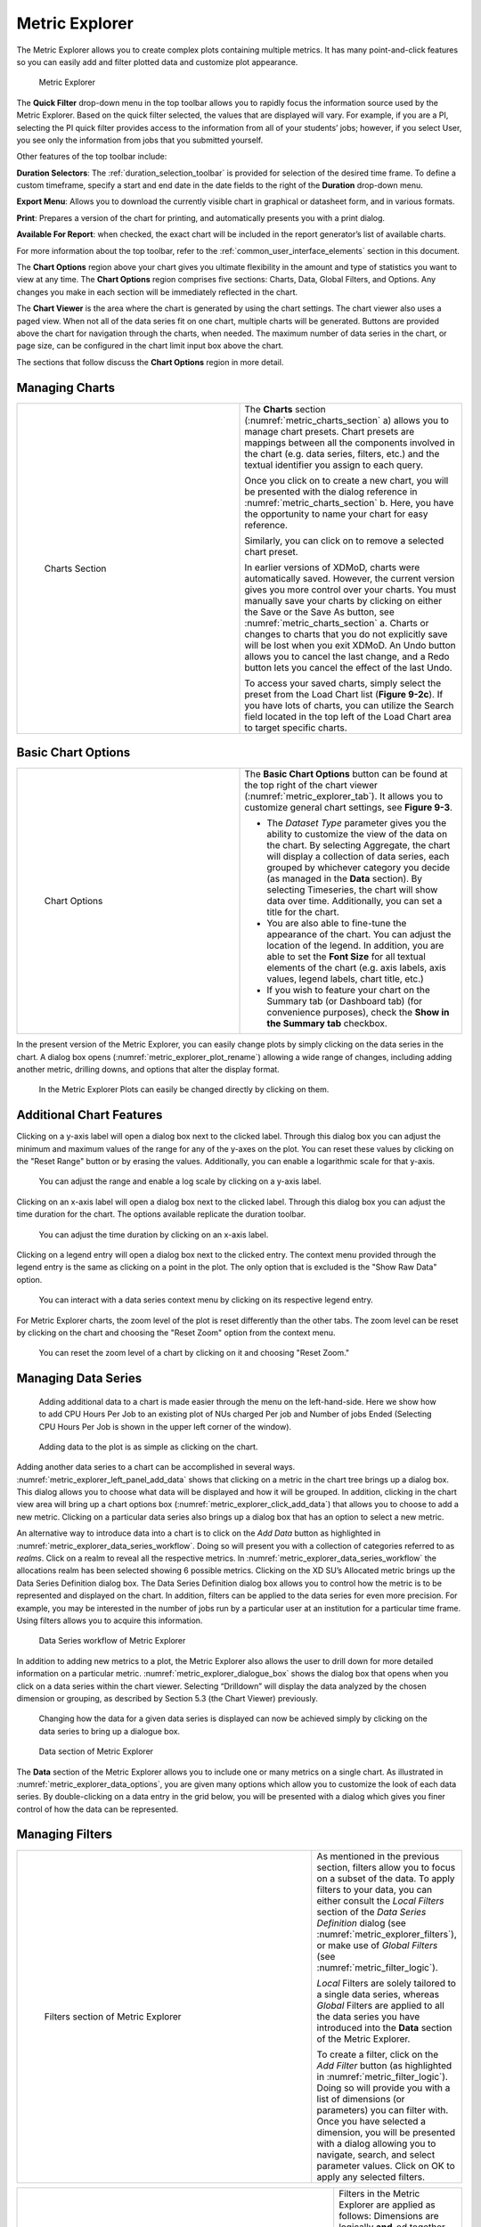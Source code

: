 .. _metric_explorer:

Metric Explorer
==================

The Metric Explorer allows you to create complex plots containing
multiple metrics. It has many point-and-click features so you can easily
add and filter plotted data and customize plot appearance.

.. figure:: media/image82.png
   :name: metric_explorer_tab

   Metric Explorer

The **Quick Filter** drop-down menu in the top toolbar allows you to
rapidly focus the information source used by the Metric Explorer. Based
on the quick filter selected, the values that are displayed will vary.
For example, if you are a PI, selecting the PI quick filter provides
access to the information from all of your students’ jobs; however, if
you select User, you see only the information from jobs that you
submitted yourself.

Other features of the top toolbar include:

**Duration Selectors**: The :ref:`duration_selection_toolbar`
is provided for selection of the desired time frame. To define a custom
timeframe, specify a start and end date in the date fields to the right
of the **Duration** drop-down menu.

**Export Menu**: Allows you to download the currently visible chart in
graphical or datasheet form, and in various formats.

**Print**: Prepares a version of the chart for printing, and
automatically presents you with a print dialog.

**Available For Report**: when checked, the exact chart will be included
in the report generator’s list of available charts.

For more information about the top toolbar, refer to the
:ref:`common_user_interface_elements` section in this document.

The **Chart Options** region above your chart gives you ultimate
flexibility in the amount and type of statistics you want to view at any
time. The **Chart Options** region comprises five sections: Charts,
Data, Global Filters, and Options. Any changes you make in each section
will be immediately reflected in the chart.

The **Chart Viewer** is the area where the chart is generated by using
the chart settings. The chart viewer also uses a paged view. When not
all of the data series fit on one chart, multiple charts will be
generated. Buttons are provided above the chart for navigation through
the charts, when needed. The maximum number of data series in the chart,
or page size, can be configured in the chart limit input box above the
chart.

The sections that follow discuss the **Chart Options** region in more
detail.

Managing Charts
--------------------

.. table::
   :widths: 50 50

   +-----------------------------------+-----------------------------------------+
   | .. figure:: media/image32.png     | The **Charts** section                  |
   |    :name: metric_charts_section   | (:numref:`metric_charts_section` a)     |
   |                                   | allows you to manage chart              |
   |                                   | presets. Chart presets are mappings     |
   |    Charts Section                 | between all the components involved in  |
   |                                   | the chart (e.g. data series, filters,   |
   |                                   | etc.) and the textual identifier you    |
   |                                   | assign to each query.                   |
   |                                   |                                         |
   |                                   | Once you click on |image25| to create   |
   |                                   | a new chart, you will be presented with |
   |                                   | the dialog reference in                 |
   |                                   | :numref:`metric_charts_section` b.      |
   |                                   | Here, you have the opportunity          |
   |                                   | to name your chart for easy reference.  |
   |                                   |                                         |
   |                                   | Similarly, you can click on |image26|   |
   |                                   | to remove a selected chart preset.      |
   |                                   |                                         |
   |                                   | In earlier versions of XDMoD, charts    |
   |                                   | were automatically saved. However, the  |
   |                                   | current version gives you more control  |
   |                                   | over your charts. You must manually     |
   |                                   | save your charts by clicking on either  |
   |                                   | the Save or the Save As button, see     |
   |                                   | :numref:`metric_charts_section` a.      |
   |                                   | Charts or changes to                    |
   |                                   | charts that you do not explicitly save  |
   |                                   | will be lost when you exit XDMoD. An    |
   |                                   | Undo button allows you to cancel the    |
   |                                   | last change, and a Redo button lets you |
   |                                   | cancel the effect of the last Undo.     |
   |                                   |                                         |
   |                                   | To access your saved charts, simply     |
   |                                   | select the preset from the Load Chart   |
   |                                   | list (**Figure 9-2c**). If you have     |
   |                                   | lots of charts, you can utilize the     |
   |                                   | Search field located in the top left of |
   |                                   | the Load Chart area to target specific  |
   |                                   | charts.                                 |
   +-----------------------------------+-----------------------------------------+

.. |image25| image:: media/image117.png
   :width: 0.22917in
   :height: 0.20833in

.. |image26| image:: media/image109.png
   :width: 0.20833in
   :height: 0.20833in

.. |chart_tools| image:: media/image32.png

.. alternative way of doing tables, but pandoc created the other type of table, and I wanted
   to be consistent

.. list-table
   :widths: 50 50

   * - .. figure:: media/image32.png
          :name: chart_tools

          Charts Tools
     - The **Charts** section (:numref:`chart_tools` a) allows you to manage chart
       presets. Chart presets are mappings between all the components involved in
       the chart (e.g. data series, filters, etc.) and the textual identifier you
       assign to each query.

       Once you click on\ |image25| to create a new chart, you will be presented with
       the dialog reference in **Figure 9-2b**. Here, you have the opportunity
       to name your chart for easy reference.

       Similarly, you can click on\ |image26| to remove a selected chart preset.

       In earlier versions of XDMoD, charts were automatically saved. However, the
       current version gives you more control over your charts. You must manually
       save your charts by clicking on either the Save or the Save As button, see
       **Figure 9-2a**. Charts or changes to charts that you do not explicitly save
       will be lost when you exit XDMoD. An Undo button allows you to cancel the
       last change, and a Redo button lets you cancel the effect of the last Undo.

       To access your saved charts, simply select the preset from the Load Chart
       list (**Figure 9-2c**). If you have lots of charts, you can utilize the
       Search field located in the top left of the Load Chart area to target specific charts.

.. _basic_chart_options:

Basic Chart Options
------------------------

.. table::
   :widths: 50 50

   +-----------------------------------+----------------------------------+
   | .. figure:: media/image92.png     | The **Basic Chart Options**      |
   |    :name: metric_chart_options    | button can be found at the top   |
   |                                   | right of the chart viewer        |
   |    Chart Options                  | (:numref:`metric_explorer_tab`). |
   |                                   | It allows you                    |
   |                                   | to customize general chart       |
   |                                   | settings, see **Figure 9-3**.    |
   |                                   |                                  |
   |                                   | -  The *Dataset Type* parameter  |
   |                                   |    gives you the ability to      |
   |                                   |    customize the view of the     |
   |                                   |    data on the chart. By         |
   |                                   |    selecting Aggregate, the      |
   |                                   |    chart will display a          |
   |                                   |    collection of data series,    |
   |                                   |    each grouped by whichever     |
   |                                   |    category you decide (as       |
   |                                   |    managed in the **Data**       |
   |                                   |    section). By selecting        |
   |                                   |    Timeseries, the chart will    |
   |                                   |    show data over time.          |
   |                                   |    Additionally, you can set a   |
   |                                   |    title for the chart.          |
   |                                   |                                  |
   |                                   | -  You are also able to          |
   |                                   |    fine-tune the appearance of   |
   |                                   |    the chart. You can adjust the |
   |                                   |    location of the legend. In    |
   |                                   |    addition, you are able to set |
   |                                   |    the **Font Size** for all     |
   |                                   |    textual elements of the chart |
   |                                   |    (e.g. axis labels, axis       |
   |                                   |    values, legend labels, chart  |
   |                                   |    title, etc.)                  |
   |                                   |                                  |
   |                                   | -  If you wish to feature your   |
   |                                   |    chart on the Summary tab (or  |
   |                                   |    Dashboard tab) (for           |
   |                                   |    convenience purposes), check  |
   |                                   |    the **Show in the Summary     |
   |                                   |    tab** checkbox.               |
   +-----------------------------------+----------------------------------+


In the present version of the Metric Explorer, you can easily change
plots by simply clicking on the data series in the chart. A dialog box
opens (:numref:`metric_explorer_plot_rename`) allowing a wide range of changes, including
adding another metric, drilling downs, and options that alter the
display format.

.. figure:: media/image5.png
   :name: metric_explorer_plot_rename

   In the Metric Explorer Plots can easily be changed directly by clicking on them.

Additional Chart Features
-------------------------
Clicking on a y-axis label will open a dialog box next to the clicked label.
Through this dialog box you can adjust the minimum and maximum values of the
range for any of the y-axes on the plot. You can reset these values by
clicking on the "Reset Range" button or by erasing the values. Additionally,
you can enable a logarithmic scale for that y-axis.

.. figure:: media/metric_explorer_yaxis_context_menu.png
   :name: metric_explorer_yaxis_context_menu

   You can adjust the range and enable a log scale by clicking on a
   y-axis label.

Clicking on an x-axis label will open a dialog box next to the clicked label.
Through this dialog box you can adjust the time duration for the chart.
The options available replicate the duration toolbar.

.. figure:: media/metric_explorer_xaxis_context_menu.png
   :name: metric_explorer_xaxis_context_menu

   You can adjust the time duration by clicking on an x-axis label.

Clicking on a legend entry will open a dialog box next to the clicked entry.
The context menu provided through the legend entry is the same as clicking on
a point in the plot. The only option that is excluded is the "Show Raw Data" option.

.. figure:: media/metric_explorer_legend_context_menu.png
   :name: metric_explorer_legend_context_menu

   You can interact with a data series context menu by clicking on its
   respective legend entry.

For Metric Explorer charts, the zoom level of the plot is reset differently
than the other tabs. The zoom level can be reset by clicking on the chart
and choosing the "Reset Zoom" option from the context menu.

.. figure:: media/metric_explorer_reset_zoom.png
   :name: metric_explorer_reset_zoom

   You can reset the zoom level of a chart by clicking on it and
   choosing "Reset Zoom."

Managing Data Series
-------------------------

.. figure:: media/image111.png
   :name: metric_explorer_left_panel_add_data

   Adding additional data to a chart is made easier
   through the menu on the left-hand-side. Here we show how to add CPU
   Hours Per Job to an existing plot of NUs charged Per job and Number
   of jobs Ended (Selecting CPU Hours Per Job is shown in the upper left
   corner of the window).

.. figure:: media/image56.png
   :name: metric_explorer_click_add_data

   Adding data to the plot is as simple as clicking on the chart.

Adding another data series to a chart can be accomplished in several
ways. :numref:`metric_explorer_left_panel_add_data` shows that clicking on a metric in the chart tree
brings up a dialog box. This dialog allows you to choose what data will
be displayed and how it will be grouped. In addition, clicking in the
chart view area will bring up a chart options box (:numref:`metric_explorer_click_add_data`) that
allows you to choose to add a new metric. Clicking on a particular data
series also brings up a dialog box that has an option to select a new
metric.

An alternative way to introduce data into a chart is to click on the
*Add Data* button as highlighted in :numref:`metric_explorer_data_series_workflow`. Doing so will
present you with a collection of categories referred to as *realms*.
Click on a realm to reveal all the respective metrics. In :numref:`metric_explorer_data_series_workflow`
the allocations realm has been selected showing 6 possible metrics.
Clicking on the XD SU’s Allocated metric brings up the Data Series
Definition dialog box. The Data Series Definition dialog box allows you
to control how the metric is to be represented and displayed on the
chart. In addition, filters can be applied to the data series for even
more precision. For example, you may be interested in the number of jobs
run by a particular user at an institution for a particular time frame.
Using filters allows you to acquire this information.

.. figure:: media/image11.png
   :name: metric_explorer_data_series_workflow

   Data Series workflow of Metric Explorer

In addition to adding new metrics to a plot, the Metric Explorer also
allows the user to drill down for more detailed information on a
particular metric. :numref:`metric_explorer_dialogue_box` shows the dialog box that opens
when you click on a data series within the chart viewer. Selecting
“Drilldown” will display the data analyzed by the chosen dimension or
grouping, as described by Section 5.3 (the Chart Viewer) previously.

.. figure:: media/image52.png
   :name: metric_explorer_dialogue_box

   Changing how the data for a given data series is
   displayed can now be achieved simply by clicking on the data series
   to bring up a dialogue box.


.. figure:: media/image129.png
   :name: metric_explorer_data_options

   Data section of Metric Explorer

The **Data** section of the Metric Explorer allows you to include one
or many metrics on a single chart. As illustrated in :numref:`metric_explorer_data_options`,
you are given many options which allow you to customize the look of
each data series. By double-clicking on a data entry in the grid
below, you will be presented with a dialog which gives you finer
control of how the data can be represented.

Managing Filters
---------------------

.. table::
   :widths: 75 25

   +----------------------------------------------+---------------------------------------+
   | .. figure:: media/image38.png                | As mentioned in the previous section, |
   |    :name: metric_explorer_filters            | filters allow you to focus on a       |
   |                                              | subset of the data. To apply filters  |
   |    Filters section of Metric Explorer        | to your data, you can either consult  |
   |                                              | the *Local Filters* section of the    |
   |                                              | *Data Series Definition* dialog (see  |
   |                                              | :numref:`metric_explorer_filters`),   |
   |                                              | or make use of *Global Filters* (see  |
   |                                              | :numref:`metric_filter_logic`).       |
   |                                              |                                       |
   |                                              | *Local* Filters are solely tailored   |
   |                                              | to a single data series, whereas      |
   |                                              | *Global* Filters are applied to all   |
   |                                              | the data series you have introduced   |
   |                                              | into the **Data** section of the      |
   |                                              | Metric Explorer.                      |
   |                                              |                                       |
   |                                              | To create a filter, click on the *Add |
   |                                              | Filter* button (as highlighted in     |
   |                                              | :numref:`metric_filter_logic`). Doing |
   |                                              | so will provide you with a list of    |
   |                                              | dimensions (or parameters) you can    |
   |                                              | filter with. Once you have selected a |
   |                                              | dimension, you will be presented with |
   |                                              | a dialog allowing you to navigate,    |
   |                                              | search, and select parameter values.  |
   |                                              | Click on OK to apply any selected     |
   |                                              | filters.                              |
   +----------------------------------------------+---------------------------------------+

.. table::
   :widths: 75 25

   +---------------------------------------------------+--------------------------------+
   | .. figure:: media/image105.png                    | Filters in the                 |
   |    :name: metric_filter_logic                     | Metric Explorer                |
   |                                                   | are applied as                 |
   |    Understanding filter logic                     | follows:                       |
   |                                                   | Dimensions are                 |
   |                                                   | logically                      |
   |                                                   | **and**-ed                     |
   |                                                   | together, and                  |
   |                                                   | values                         |
   |                                                   | associated with                |
   |                                                   | the same                       |
   |                                                   | dimension are                  |
   |                                                   | logically                      |
   |                                                   | **or**-ed                      |
   |                                                   | together.                      |
   |                                                   |                                |
   |                                                   | An example of                  |
   |                                                   | filter logic is                |
   |                                                   | illustrated in                 |
   |                                                   | :numref:`metric_filter_logic`. |
   +---------------------------------------------------+--------------------------------+
